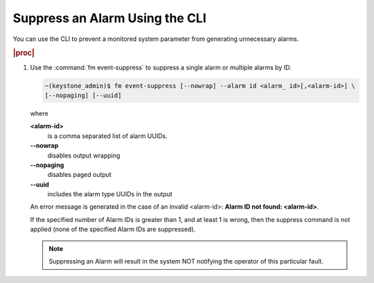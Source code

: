 
.. ani1552680633324
.. _suppressing-an-alarm-using-the-cli:

===============================
Suppress an Alarm Using the CLI
===============================

You can use the CLI to prevent a monitored system parameter from generating
unnecessary alarms.

.. rubric:: |proc|

#.  Use the :command:`fm event-suppress` to suppress a single alarm or
    multiple alarms by ID.

    .. code-block:: none

        ~(keystone_admin)$ fm event-suppress [--nowrap] --alarm id <alarm_ id>[,<alarm-id>] \
        [--nopaging] [--uuid]

    where

    **<alarm-id>**
        is a comma separated list of alarm UUIDs.

    **--nowrap**
        disables output wrapping

    **--nopaging**
        disables paged output

    **--uuid**
        includes the alarm type UUIDs in the output

    An error message is generated in the case of an invalid
    <alarm-id>: **Alarm ID not found: <alarm-id\>**.

    If the specified number of Alarm IDs is greater than 1, and at least 1 is
    wrong, then the suppress command is not applied \(none of the specified
    Alarm IDs are suppressed\).

    .. note::
        Suppressing an Alarm will result in the system NOT notifying the
        operator of this particular fault.


